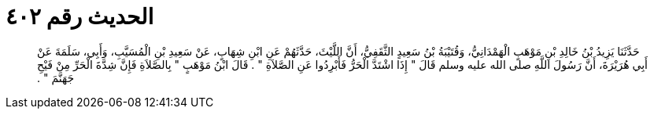 
= الحديث رقم ٤٠٢

[quote.hadith]
حَدَّثَنَا يَزِيدُ بْنُ خَالِدِ بْنِ مَوْهَبٍ الْهَمْدَانِيُّ، وَقُتَيْبَةُ بْنُ سَعِيدٍ الثَّقَفِيُّ، أَنَّ اللَّيْثَ، حَدَّثَهُمْ عَنِ ابْنِ شِهَابٍ، عَنْ سَعِيدِ بْنِ الْمُسَيَّبِ، وَأَبِي، سَلَمَةَ عَنْ أَبِي هُرَيْرَةَ، أَنَّ رَسُولَ اللَّهِ صلى الله عليه وسلم قَالَ ‏"‏ إِذَا اشْتَدَّ الْحَرُّ فَأَبْرِدُوا عَنِ الصَّلاَةِ ‏"‏ ‏.‏ قَالَ ابْنُ مَوْهَبٍ ‏"‏ بِالصَّلاَةِ فَإِنَّ شِدَّةَ الْحَرِّ مِنْ فَيْحِ جَهَنَّمَ ‏"‏ ‏.‏